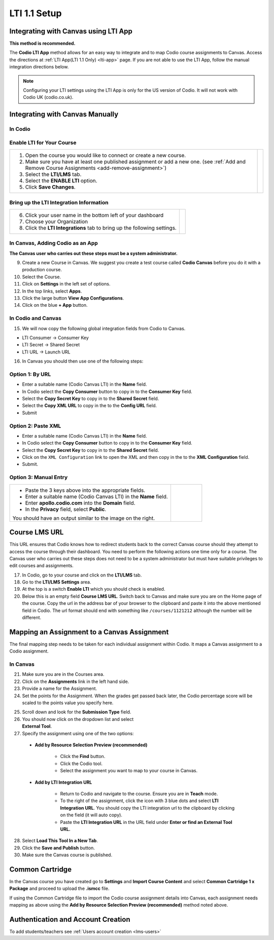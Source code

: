 .. meta::
   :description: Integrating with Canvas

.. _canvas:

LTI 1.1 Setup
==============

Integrating with Canvas using LTI App
-------------------------------------
**This method is recommended.**

The **Codio LTI App** method allows for an easy way to integrate and to map Codio course assignments to Canvas. Access the directions at :ref:`LTI App(LTI 1.1 Only) <lti-app>` page. If you are not able to use the LTI App, follow the manual integration directions below. 

.. Note:: Configuring your LTI settings using the LTI App is only for the US version of Codio. It will not work with Codio UK (codio.co.uk).

Integrating with Canvas Manually
--------------------------------

In Codio
~~~~~~~~ 

Enable LTI for Your Course
~~~~~~~~~~~~~~~~~~~~~~~~~~

+---------------------------------------------------+-----------------------------------------------------------------------------------------+
| 1. Open the course you would like to connect or   | .. image:: /img/lti/enable-lti.png                                                      |
|    create a new course.                           |    :alt: enable lti                                                                     |
|                                                   |                                                                                         |
| 2. Make sure you have at least one published      |                                                                                         |
|    assignment or add a new one. (see              |                                                                                         |
|    :ref:`Add and Remove Course Assignments        |                                                                                         |
|    <add-remove-assignment>`)                      |                                                                                         |
|                                                   |                                                                                         |
| 3. Select the **LTI/LMS** tab.                    |                                                                                         |
|                                                   |                                                                                         |
| 4. Select the **ENABLE LTI** option.              |                                                                                         |
|                                                   |                                                                                         |
| 5. Click **Save Changes**.                        |                                                                                         |
+---------------------------------------------------+-----------------------------------------------------------------------------------------+

Bring up the LTI Integration Information
~~~~~~~~~~~~~~~~~~~~~~~~~~~~~~~~~~~~~~~~

+---------------------------------------------------+-----------------------------------------------------------------------------------------------------------+
|                                                   |  .. image:: /img/lti/LTIintegrationinfo.png                                                               |
|                                                   |     :alt: Org LTI info                                                                                    |
|                                                   |                                                                                                           |
| 6. Click your user name in the bottom left of     |                                                                                                           |
|    your dashboard                                 |                                                                                                           |
|                                                   |                                                                                                           |
| 7. Choose your Organization                       |                                                                                                           |
|                                                   |                                                                                                           |
| 8. Click the **LTI Integrations** tab to bring    |                                                                                                           |
|    up the following settings.                     |                                                                                                           |
+---------------------------------------------------+-----------------------------------------------------------------------------------------------------------+


In Canvas, Adding Codio as an App
~~~~~~~~~~~~~~~~~~~~~~~~~~~~~~~~~

**The Canvas user who carries out these steps must be a system administrator.**

9. Create a new Course in Canvas. We suggest you create a test course called **Codio Canvas** before you do it with a production course.
10.  Select the Course.
11.  Click on **Settings** in the left set of options.
12.  In the top links, select **Apps**.
13.  Click the large button **View App Configurations**.
14.  Click on the blue **+ App** button.

In Codio and Canvas
~~~~~~~~~~~~~~~~~~~

15. We will now copy the following global integration fields from Codio to Canvas.

-  LTI Consumer -> Consumer Key
-  LTI Secret -> Shared Secret
-  LTI URL -> Launch URL

16. In Canvas you should then use one of the following steps:

Option 1: By URL
~~~~~~~~~~~~~~~~

-  Enter a suitable name (Codio Canvas LTI) in the **Name** field.
-  In Codio select the **Copy Consumer** button to copy in to the **Consumer Key** field.
-  Select the **Copy Secret Key** to copy in to the **Shared Secret** field.
-  Select the **Copy XML URL** to copy in the to the **Config URL** field.
-  Submit

Option 2: Paste XML
~~~~~~~~~~~~~~~~~~~

-  Enter a suitable name (Codio Canvas LTI) in the **Name** field.
-  In Codio select the **Copy Consumer** button to copy in to the **Consumer Key** field.
-  Select the **Copy Secret Key** to copy in to the **Shared Secret** field.
-  Click on the ``XML Configuration`` link to open the XML and then copy in the to the **XML Configuration** field.
-  Submit.

Option 3: Manual Entry
~~~~~~~~~~~~~~~~~~~~~~

+--------------------------------------------------------------+--------------------------------------------------------------------------------------+
| - Paste the 3 keys above into the appropriate                | .. figure:: /img/lti/canvas-global.png                                               |
|   fields.                                                    |    :alt: Canvas Global                                                               |
|                                                              |                                                                                      |
| - Enter a suitable name (Codio Canvas LTI) in                |                                                                                      |
|   the **Name** field.                                        |                                                                                      |
|                                                              |                                                                                      |
| - Enter **apollo.codio.com** into the **Domain**             |                                                                                      |
|   field.                                                     |                                                                                      |
|                                                              |                                                                                      |
| - In the **Privacy** field, select **Public**.               |                                                                                      |
|                                                              |                                                                                      |
| You should have an output similar to the image on the right. |                                                                                      |
+--------------------------------------------------------------+--------------------------------------------------------------------------------------+


Course LMS URL
--------------
This URL ensures that Codio knows how to redirect students back to the correct Canvas course should they attempt to access the course through their dashboard. You need to perform the following actions one time only for a course. The Canvas user who carries out these steps does not need to be a system administrator but must have suitable privileges to edit courses and assignments.

17.  In Codio, go to your course and click on the **LTI/LMS** tab.
18.  Go to the **LTI/LMS Settings** area.
19.  At the top is a switch **Enable LTI** which you should check is enabled.
20.  Below this is an empty field **Course LMS URL**. Switch back to Canvas and make sure you are on the Home page of the course. Copy the url in the address bar of your browser to the clipboard and paste it into the above mentioned field in Codio. The url format should end with something like ``/courses/1121212`` although the number will be different.

Mapping an Assignment to a Canvas Assignment
--------------------------------------------

The final mapping step needs to be taken for each individual assignment within Codio. It maps a Canvas assignment to a Codio assignment.

In Canvas
~~~~~~~~~

21.  Make sure you are in the Courses area.
22.  Click on the **Assignments** link in the left hand side.
23.  Provide a name for the Assignment.
24.  Set the points for the Assignment. When the grades get passed back later, the Codio percentage score will be scaled to the points value you specify here.

.. figure:: /img/lti/canvas-submission-type.png
   :alt: Canvas Submission
   :align: right
   :figwidth: 300px

25. Scroll down and look for the **Submission Type** field. 

26.  You should now click on the dropdown list and select **External Tool**.
27.  Specify the assignment using one of the two options: 

    - **Add by Resource Selection Preview (recommended)**
        
        - Click the **Find** button.
        - Click the Codio tool.
        - Select the assignment you want to map to your course in Canvas. 
        
    - **Add by LTI Integration URL**
    
        - Return to Codio and navigate to the course. Ensure you are in **Teach** mode. 
        - To the right of the assignment, click the icon with 3 blue dots and select **LTI Integration URL**. You should copy the LTI integration url to the clipboard by clicking on the field (it will auto copy).
        - Paste the **LTI Integration URL** in the URL field under **Enter or find an External Tool URL.**

28.  Select **Load This Tool In a New Tab**.
29.  Click the **Save and Publish** button.
30.  Make sure the Canvas course is published.

Common Cartridge
----------------

In the Canvas course you have created go to **Settings** and **Import Course Content** and select **Common Cartridge 1 x Package** and proceed to upload the **.ismcc** file.

If using the Common Cartridge file to import the Codio course assignment details into Canvas, each assignment needs mapping as above using the **Add by Resource Selection Preview (recommended)** method noted above.

Authentication and Account Creation
-----------------------------------

To add students/teachers see :ref:`Users account creation <lms-users>`